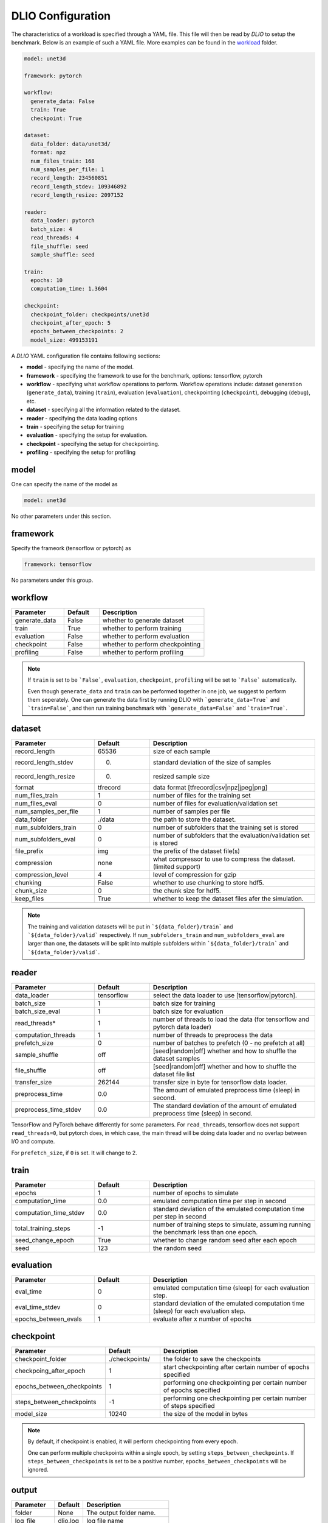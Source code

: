 .. _yaml: 

DLIO Configuration
==============================================
The characteristics of a workload is specified through a YAML file. This file will then be read by `DLIO` to setup the benchmark. Below is an example of such a YAML file. More examples can be found in the `workload`_ folder. 

.. code-block:: yaml
  
  model: unet3d

  framework: pytorch

  workflow:
    generate_data: False
    train: True
    checkpoint: True

  dataset: 
    data_folder: data/unet3d/
    format: npz
    num_files_train: 168
    num_samples_per_file: 1
    record_length: 234560851
    record_length_stdev: 109346892
    record_length_resize: 2097152
    
  reader: 
    data_loader: pytorch
    batch_size: 4
    read_threads: 4
    file_shuffle: seed
    sample_shuffle: seed

  train:
    epochs: 10
    computation_time: 1.3604

  checkpoint:
    checkpoint_folder: checkpoints/unet3d
    checkpoint_after_epoch: 5
    epochs_between_checkpoints: 2
    model_size: 499153191

A `DLIO` YAML configuration file contains following sections: 

* **model** - specifying the name of the model.
* **framework** - specifying the framework to use for the benchmark, options: tensorflow, pytorch
* **workflow** - specifying what workflow operations to perform. Workflow operations include: dataset generation (``generate_data``), training (``train``), evaluation (``evaluation``), checkpointing (``checkpoint``), debugging (``debug``), etc. 
* **dataset** - specifying all the information related to the dataset. 
* **reader** - specifying the data loading options 
* **train** - specifying the setup for training
* **evaluation** - specifying the setup for evaluation. 
* **checkpoint** - specifying the setup for checkpointing. 
* **profiling** - specifying the setup for profiling

model
------------------
One can specify the name of the model as 

.. code-block:: yaml

  model: unet3d

No other parameters under this section. 


framework
-------------------
Specify the frameork (tensorflow or pytorch) as 

.. code-block:: yaml

  framework: tensorflow

No parameters under this group. 


workflow
------------------
.. list-table:: 
   :widths: 15 10 30
   :header-rows: 1

   * - Parameter
     - Default
     - Description
   * - generate_data
     - False
     - whether to generate dataset
   * - train
     - True
     - whether to perform training
   * - evaluation
     - False
     - whether to perform evaluation
   * - checkpoint
     - False
     - whether to perform checkpointing
   * - profiling
     - False
     - whether to perform profiling

.. note:: 

  If ``train`` is set to be ```False```, ``evaluation``, ``checkpoint``, ``profiling`` will be set to ```False``` automatically. 

  Even though ``generate_data`` and ``train`` can be performed together in one job, we suggest to perform them seperately. One can generate the data first by running DLIO with ```generate_data=True``` and ```train=False```, and then run training benchmark with ```generate_data=False``` and ```train=True```. 

dataset
------------------
.. list-table:: 
   :widths: 15 10 30
   :header-rows: 1

   * - Parameter
     - Default
     - Description
   * - record_length
     - 65536
     - size of each sample
   * - record_length_stdev
     - 0.
     - standard deviation of the size of samples
   * - record_length_resize
     - 0. 
     - resized sample size 
   * - format
     - tfrecord
     - data format [tfrecord|csv|npz|jpeg|png]
   * - num_files_train
     - 1
     - number of files for the training set
   * - num_files_eval
     - 0
     - number of files for evaluation/validation set
   * - num_samples_per_file
     - 1
     - number of samples per file
   * - data_folder
     - ./data
     - the path to store the dataset. 
   * - num_subfolders_train
     - 0
     - number of subfolders that the training set is stored
   * - num_subfolders_eval
     - 0
     - number of subfolders that the evaluation/validation set is stored
   * - file_prefix
     - img
     - the prefix of the dataset file(s)
   * - compression
     - none
     - what compressor to use to compress the dataset. (limited support)
   * - compression_level
     - 4
     - level of compression for gzip
   * - chunking
     - False
     - whether to use chunking to store hdf5. 
   * - chunk_size
     - 0
     - the chunk size for hdf5. 
   * - keep_files
     - True
     - whether to keep the dataset files afer the simulation.    

.. note :: 
  The training and validation datasets will be put in ```${data_folder}/train``` and ```${data_folder}/valid``` respectively. If ``num_subfolders_train`` and ``num_subfolders_eval`` are larger than one, the datasets will be split into multiple subfolders within ```${data_folder}/train``` and ```${data_folder}/valid```. 


reader 
------------------
.. list-table:: 
   :widths: 15 10 30
   :header-rows: 1

   * - Parameter
     - Default
     - Description
   * - data_loader
     - tensorflow
     - select the data loader to use [tensorflow|pytorch]. 
   * - batch_size
     - 1 
     - batch size for training
   * - batch_size_eval
     - 1 
     - batch size for evaluation
   * - read_threads* 
     - 1
     - number of threads to load the data (for tensorflow and pytorch data loader)
   * - computation_threads
     - 1
     - number of threads to preprocess the data
   * - prefetch_size
     - 0
     - number of batches to prefetch (0 - no prefetch at all)
   * - sample_shuffle
     - off
     - [seed|random|off] whether and how to shuffle the dataset samples
   * - file_shuffle
     - off
     - [seed|random|off] whether and how to shuffle the dataset file list
   * - transfer_size
     - 262144
     - transfer size in byte for tensorflow data loader. 
   * - preprocess_time
     - 0.0
     - The amount of emulated preprocess time (sleep) in second. 
   * - preprocess_time_stdev
     - 0.0
     - The standard deviation of the amount of emulated preprocess time (sleep) in second. 
.. note:: 

TensorFlow and PyTorch behave differently for some parameters. For ``read_threads``, tensorflow does 
not support ``read_threads=0``, but pytorch does, in which case, the main thread will be doing data loader and no overlap between I/O and compute. 

For ``prefetch_size``, if ``0`` is set. It will change to 2. 


train
------------------
.. list-table:: 
   :widths: 15 10 30
   :header-rows: 1

   * - Parameter
     - Default
     - Description
   * - epochs
     - 1
     - number of epochs to simulate
   * - computation_time
     - 0.0
     - emulated computation time per step in second
   * - computation_time_stdev
     - 0.0
     - standard deviation of the emulated computation time per step in second
   * - total_training_steps
     - -1
     - number of training steps to simulate, assuming running the benchmark less than one epoch. 
   * - seed_change_epoch
     - True
     - whether to change random seed after each epoch
   * - seed
     - 123
     - the random seed     

evaluation
------------------
.. list-table:: 
   :widths: 15 10 30
   :header-rows: 1

   * - Parameter
     - Default
     - Description
   * - eval_time
     - 0
     - emulated computation time (sleep) for each evaluation step. 
   * - eval_time_stdev
     - 0
     - standard deviation of the emulated computation time (sleep) for each evaluation step. 
   * - epochs_between_evals
     - 1
     - evaluate after x number of epochs

checkpoint
------------------
.. list-table:: 
   :widths: 15 10 30
   :header-rows: 1

   * - Parameter
     - Default
     - Description
   * - checkpoint_folder
     - ./checkpoints/
     - the folder to save the checkpoints
   * - checkpoing_after_epoch
     - 1
     - start checkpointing after certain number of epochs specified 
   * - epochs_between_checkpoints
     - 1
     - performing one checkpointing per certain number of epochs specified
   * - steps_between_checkpoints
     - -1
     - performing one checkpointing per certain number of steps specified
   * - model_size
     - 10240
     - the size of the model in bytes

.. note::
   
   By default, if checkpoint is enabled, it will perform checkpointing from every epoch.

   One can perform multiple checkpoints within a single epoch, by setting ``steps_between_checkpoints``. If ``steps_between_checkpoints`` is set to be a positive number, ``epochs_between_checkpoints`` will be ignored.
   

output
------------------
.. list-table:: 
   :widths: 15 10 30
   :header-rows: 1

   * - Parameter
     - Default
     - Description
   * - folder
     - None
     - The output folder name.
   * - log_file
     - dlio.log
     - log file name  

.. note::
   
   If ``folder`` is not set (None), the output folder will be ```hydra_log/unet3d/$DATE-$TIME```. 

profiling
------------------
.. list-table:: 
   :widths: 15 10 30
   :header-rows: 1

   * - Parameter
     - Default
     - Description
   * - profiler
     - none
     - specifying the profiler to use [none|iostat|tensorflow|pytorch]
   * - iostat_devices**
     - [sda, sdb]
     - specifying the devices to perform iostat tracing.  

.. note::
   
We support following I/O profiling using following profilers: 

  * ``darshan``: https://www.mcs.anl.gov/research/projects/darshan/. ``LD_PRELOAD`` has to be set for the darshan runtime library (libdarshan.so) to be loaded properly. 

  * ``iostat``: https://linux.die.net/man/1/iostat. One can specify the command to use for profiling in order to get the profiling for specific disk.   
  * ``tensorflow`` (tf.profiler): https://www.tensorflow.org/api_docs/python/tf/profiler. This works only for tensorflow framework (and data loader)

  * ``pytorch`` (torch.profiler): https://pytorch.org/docs/stable/profiler.html. This works only for pytorch framework (and data loader).

The YAML files are stored in the `workload`_ folder. 
It then can be loaded by ```dlio_benchmark.py``` through hydra (https://hydra.cc/). This will override the default settings. One can override the configurations through command line (https://hydra.cc/docs/advanced/override_grammar/basic/). 


.. _workload: https://github.com/argonne-lcf/dlio_benchmark/tree/main/configs/workload
